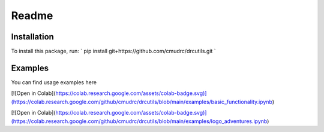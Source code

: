Readme
=======================
Installation
--------------

To install this package, run:
`
pip install git+https://github.com/cmudrc/drcutils.git
`

Examples
----------
You can find usage examples here

[![Open in Colab](https://colab.research.google.com/assets/colab-badge.svg)](https://colab.research.google.com/github/cmudrc/drcutils/blob/main/examples/basic_functionality.ipynb) 

[![Open in Colab](https://colab.research.google.com/assets/colab-badge.svg)](https://colab.research.google.com/github/cmudrc/drcutils/blob/main/examples/logo_adventures.ipynb) 
